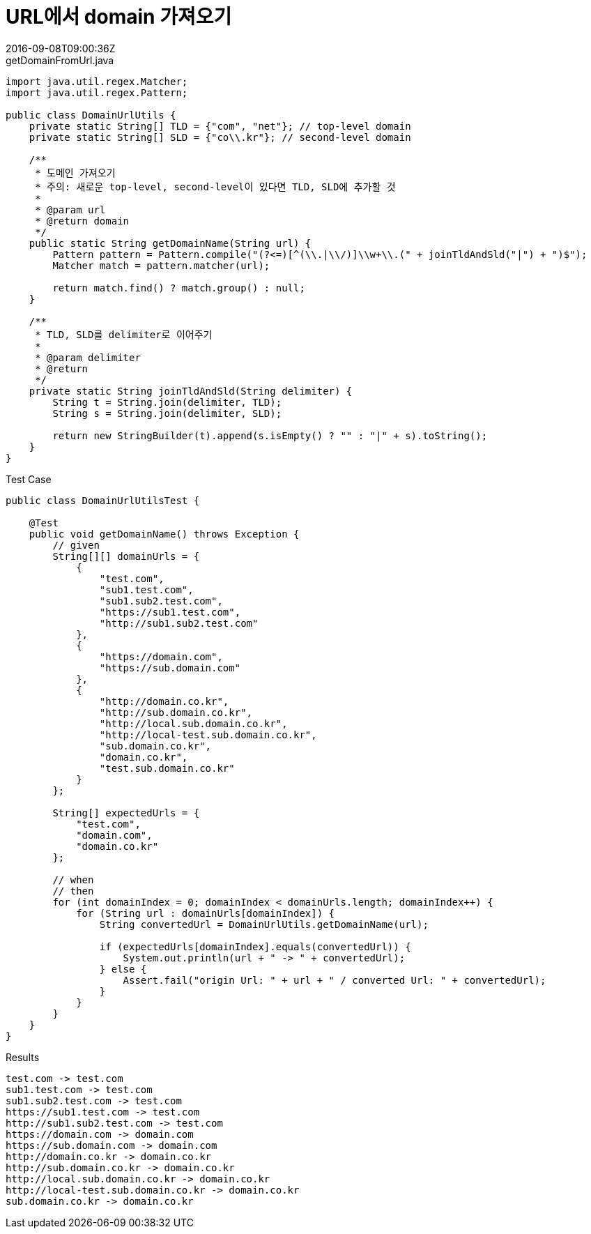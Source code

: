 = URL에서 domain 가져오기
:revdate: 2016-09-08T09:00:36Z
:page-tags: java

[source, java]
.getDomainFromUrl.java
----
import java.util.regex.Matcher;
import java.util.regex.Pattern;

public class DomainUrlUtils {
    private static String[] TLD = {"com", "net"}; // top-level domain
    private static String[] SLD = {"co\\.kr"}; // second-level domain

    /**
     * 도메인 가져오기
     * 주의: 새로운 top-level, second-level이 있다면 TLD, SLD에 추가할 것
     *
     * @param url
     * @return domain
     */
    public static String getDomainName(String url) {
        Pattern pattern = Pattern.compile("(?<=)[^(\\.|\\/)]\\w+\\.(" + joinTldAndSld("|") + ")$");
        Matcher match = pattern.matcher(url);

        return match.find() ? match.group() : null;
    }

    /**
     * TLD, SLD를 delimiter로 이어주기
     *
     * @param delimiter
     * @return
     */
    private static String joinTldAndSld(String delimiter) {
        String t = String.join(delimiter, TLD);
        String s = String.join(delimiter, SLD);

        return new StringBuilder(t).append(s.isEmpty() ? "" : "|" + s).toString();
    }
}
----

[source, java]
.Test Case
----
public class DomainUrlUtilsTest {

    @Test
    public void getDomainName() throws Exception {
        // given
        String[][] domainUrls = {
            {
                "test.com",
                "sub1.test.com",
                "sub1.sub2.test.com",
                "https://sub1.test.com",
                "http://sub1.sub2.test.com"
            },
            {
                "https://domain.com",
                "https://sub.domain.com"
            },
            {
                "http://domain.co.kr",
                "http://sub.domain.co.kr",
                "http://local.sub.domain.co.kr",
                "http://local-test.sub.domain.co.kr",
                "sub.domain.co.kr",
                "domain.co.kr",
                "test.sub.domain.co.kr"
            }
        };

        String[] expectedUrls = {
            "test.com",
            "domain.com",
            "domain.co.kr"
        };

        // when
        // then
        for (int domainIndex = 0; domainIndex < domainUrls.length; domainIndex++) {
            for (String url : domainUrls[domainIndex]) {
                String convertedUrl = DomainUrlUtils.getDomainName(url);

                if (expectedUrls[domainIndex].equals(convertedUrl)) {
                    System.out.println(url + " -> " + convertedUrl);
                } else {
                    Assert.fail("origin Url: " + url + " / converted Url: " + convertedUrl);
                }
            }
        }
    }
}
----

.Results
----
test.com -> test.com
sub1.test.com -> test.com
sub1.sub2.test.com -> test.com
https://sub1.test.com -> test.com
http://sub1.sub2.test.com -> test.com
https://domain.com -> domain.com
https://sub.domain.com -> domain.com
http://domain.co.kr -> domain.co.kr
http://sub.domain.co.kr -> domain.co.kr
http://local.sub.domain.co.kr -> domain.co.kr
http://local-test.sub.domain.co.kr -> domain.co.kr
sub.domain.co.kr -> domain.co.kr
----